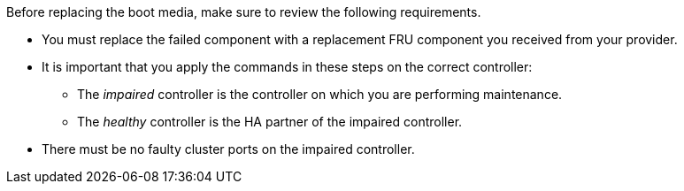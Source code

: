 Before replacing the boot media, make sure to review the following requirements.


* You must replace the failed component with a replacement FRU component you received from your provider.
* It is important that you apply the commands in these steps on the correct controller:
 ** The _impaired_ controller is the controller on which you are performing maintenance.
 ** The _healthy_ controller is the HA partner of the impaired controller.
 * There must be no faulty cluster ports on the impaired controller.
